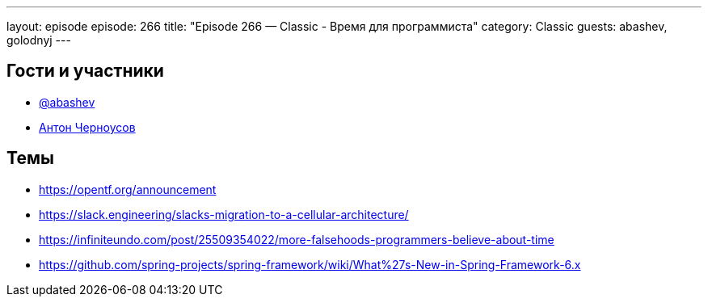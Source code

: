 ---
layout: episode
episode: 266
title: "Episode 266 — Classic - Время для программиста"
category: Classic
guests: abashev, golodnyj
---

== Гости и участники

* https://t.me/razborfeed[@abashev]
* https://twitter.com/golodnyj[Антон Черноусов]

== Темы

* https://opentf.org/announcement 
* https://slack.engineering/slacks-migration-to-a-cellular-architecture/
* https://infiniteundo.com/post/25509354022/more-falsehoods-programmers-believe-about-time
* https://github.com/spring-projects/spring-framework/wiki/What%27s-New-in-Spring-Framework-6.x
